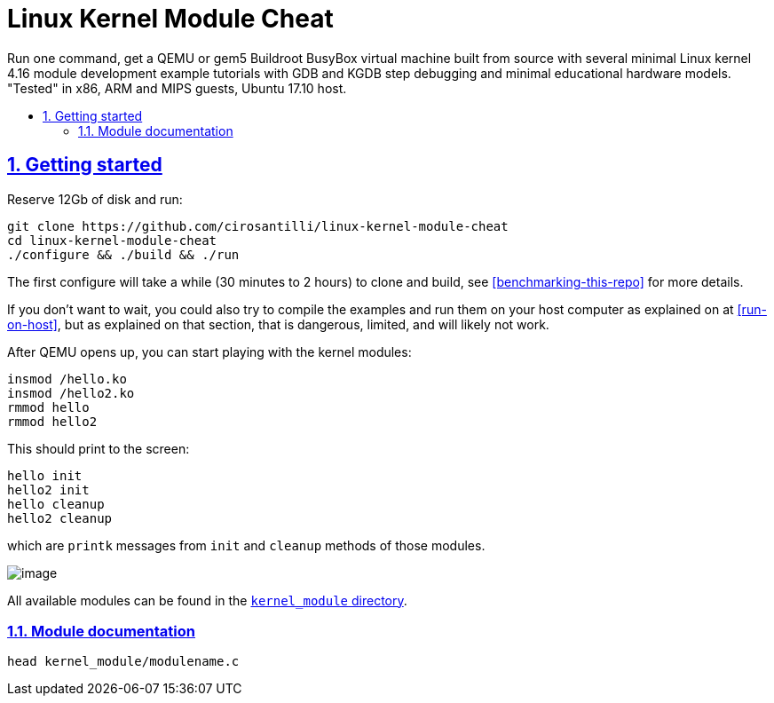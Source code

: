 = Linux Kernel Module Cheat
:idprefix:
:idseparator: -
:sectanchors:
:sectlinks:
:sectnumlevels: 6
:sectnums:
:toc: macro
:toclevels: 6
:toc-title:

Run one command, get a QEMU or gem5 Buildroot BusyBox virtual machine built from source with several minimal Linux kernel 4.16 module development example tutorials with GDB and KGDB step debugging and minimal educational hardware models. "Tested" in x86, ARM and MIPS guests, Ubuntu 17.10 host.

toc::[]

== Getting started

Reserve 12Gb of disk and run:

....
git clone https://github.com/cirosantilli/linux-kernel-module-cheat
cd linux-kernel-module-cheat
./configure && ./build && ./run
....

The first configure will take a while (30 minutes to 2 hours) to clone and build, see <<benchmarking-this-repo>> for more details.

If you don't want to wait, you could also try to compile the examples and run them on your host computer as explained on at <<run-on-host>>, but as explained on that section, that is dangerous, limited, and will likely not work.

After QEMU opens up, you can start playing with the kernel modules:

....
insmod /hello.ko
insmod /hello2.ko
rmmod hello
rmmod hello2
....

This should print to the screen:

....
hello init
hello2 init
hello cleanup
hello2 cleanup
....

which are `printk` messages from `init` and `cleanup` methods of those modules.

image:screenshot.png[image]

All available modules can be found in the link:kernel_module/[`kernel_module` directory].

=== Module documentation

....
head kernel_module/modulename.c
....

